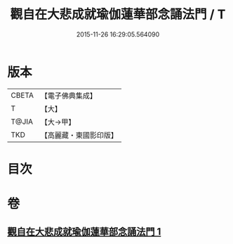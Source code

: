 #+TITLE: 觀自在大悲成就瑜伽蓮華部念誦法門 / T
#+DATE: 2015-11-26 16:29:05.564090
* 版本
 |     CBETA|【電子佛典集成】|
 |         T|【大】     |
 |     T@JIA|【大→甲】   |
 |       TKD|【高麗藏・東國影印版】|

* 目次
* 卷
** [[file:KR6j0228_001.txt][觀自在大悲成就瑜伽蓮華部念誦法門 1]]
